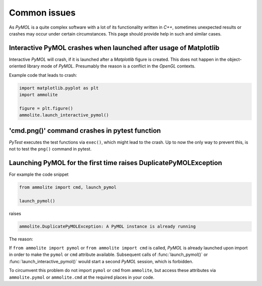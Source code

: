 Common issues
=============

As *PyMOL* is a quite complex software with a lot of its functionality written
in *C++*, sometimes unexpected results or crashes may occur under certain
circumstances.
This page should provide help in such and similar cases.


Interactive PyMOL crashes when launched after usage of Matplotlib
^^^^^^^^^^^^^^^^^^^^^^^^^^^^^^^^^^^^^^^^^^^^^^^^^^^^^^^^^^^^^^^^^

Interactive *PyMOL* will crash, if it is launched after a *Matplotlib* figure
is created. This does not happen in the object-oriented library mode of
*PyMOL*.
Presumably the reason is a conflict in the *OpenGL* contexts.

Example code that leads to crash:

.. code-block:: python

  import matplotlib.pyplot as plt
  import ammolite

  figure = plt.figure()
  ammolite.launch_interactive_pymol()


'cmd.png()' command crashes in pytest function
^^^^^^^^^^^^^^^^^^^^^^^^^^^^^^^^^^^^^^^^^^^^^^

*PyTest* executes the test functions via ``exec()``, which might lead to the
crash.
Up to now the only way to prevent this, is not to test the ``png()`` command
in pytest.


Launching PyMOL for the first time raises DuplicatePyMOLException
^^^^^^^^^^^^^^^^^^^^^^^^^^^^^^^^^^^^^^^^^^^^^^^^^^^^^^^^^^^^^^^^^

For example the code snippet

.. code-block:: python

  from ammolite import cmd, launch_pymol
  
  launch_pymol()

raises

.. code-block:: python

  ammolite.DuplicatePyMOLException: A PyMOL instance is already running

The reason:

If ``from ammolite import pymol`` or ``from ammolite import cmd``
is called, *PyMOL* is already launched upon import in order to make
the ``pymol`` or ``cmd`` attribute available.
Subsequent calls of :func:`launch_pymol()` or
:func:`launch_interactive_pymol()` would start a second *PyMOL* session,
which is forbidden.

To circumvent this problem do not import ``pymol`` or ``cmd`` from
``ammolite``, but access these attributes via ``ammolite.pymol`` or
``ammolite.cmd`` at the required places in your code.